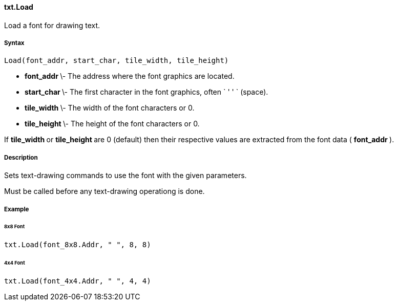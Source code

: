 #### txt.Load

Load a font for drawing text.

#####  Syntax

    
    
    Load(font_addr, start_char, tile_width, tile_height)

  * ** font_addr ** \- The address where the font graphics are located. 
  * ** start_char ** \- The first character in the font graphics, often ` ' ' ` (space). 
  * ** tile_width ** \- The width of the font characters or 0. 
  * ** tile_height ** \- The height of the font characters or 0. 

If ** tile_width ** or ** tile_height ** are 0 (default) then their respective
values are extracted from the font data ( ** font_addr ** ).

#####  Description

Sets text-drawing commands to use the font with the given parameters.

Must be called before any text-drawing operationg is done.

#####  Example

######  8x8 Font

    
    
    txt.Load(font_8x8.Addr, " ", 8, 8)

######  4x4 Font

    
    
    txt.Load(font_4x4.Addr, " ", 4, 4)

